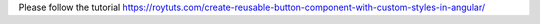 Please follow the tutorial https://roytuts.com/create-reusable-button-component-with-custom-styles-in-angular/
